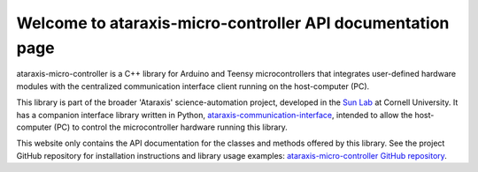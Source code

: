 Welcome to ataraxis-micro-controller API documentation page
===========================================================

ataraxis-micro-controller is a C++ library for Arduino and Teensy microcontrollers that integrates user-defined hardware
modules with the centralized communication interface client running on the host-computer (PC).

This library is part of the broader 'Ataraxis' science-automation project, developed in the
`Sun Lab <https://neuroai.github.io/sunlab/>`_ at Cornell University. It has a companion interface library written in
Python, `ataraxis-communication-interface <https://github.com/Sun-Lab-NBB/ataraxis-communication-interface>`_, intended
to allow the host-computer (PC) to control the microcontroller hardware running this library.

This website only contains the API documentation for the classes and methods offered by this library. See the project
GitHub repository for installation instructions and library usage examples:
`ataraxis-micro-controller GitHub repository <https://github.com/Sun-Lab-NBB/ataraxis-micro-controller>`_.

.. _`ataraxis-communication-interface`: https://github.com/Sun-Lab-NBB/ataraxis-communication-interface
.. _`ataraxis-micro-controller GitHub repository`: https://github.com/Sun-Lab-NBB/ataraxis-micro-controller
.. _`Sun Lab`: https://neuroai.github.io/sunlab/
